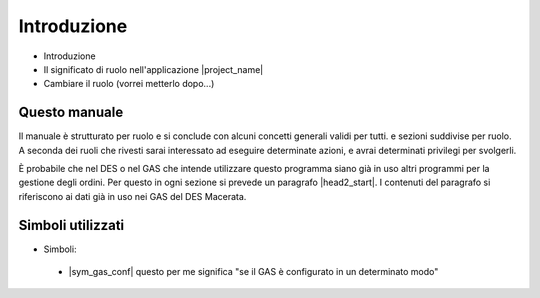 Introduzione
============

* Introduzione
* Il significato di ruolo nell'applicazione |project_name|
* Cambiare il ruolo (vorrei metterlo dopo...)

Questo manuale
--------------

Il manuale è strutturato per ruolo e si conclude con alcuni concetti generali validi per tutti.
e sezioni suddivise per ruolo. 
A seconda dei ruoli che rivesti sarai interessato ad eseguire
determinate azioni, e avrai determinati privilegi per svolgerli.

È probabile che nel DES o nel GAS che intende utilizzare questo programma siano già in uso altri
programmi per la gestione degli ordini. Per questo in ogni sezione si prevede un paragrafo
|head2_start|. I contenuti del paragrafo si riferiscono ai dati già in uso nei GAS del
DES Macerata.

Simboli utilizzati
------------------

* Simboli:

 * |sym_gas_conf| questo per me significa "se il GAS è configurato in un determinato modo"

